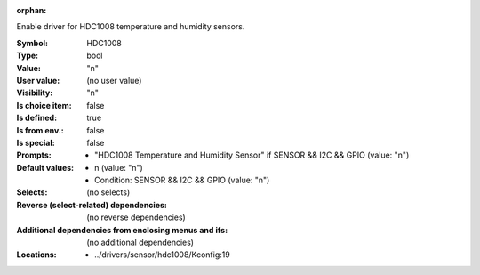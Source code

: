 :orphan:

.. title:: HDC1008

.. option:: CONFIG_HDC1008:
.. _CONFIG_HDC1008:

Enable driver for HDC1008 temperature and humidity sensors.



:Symbol:           HDC1008
:Type:             bool
:Value:            "n"
:User value:       (no user value)
:Visibility:       "n"
:Is choice item:   false
:Is defined:       true
:Is from env.:     false
:Is special:       false
:Prompts:

 *  "HDC1008 Temperature and Humidity Sensor" if SENSOR && I2C && GPIO (value: "n")
:Default values:

 *  n (value: "n")
 *   Condition: SENSOR && I2C && GPIO (value: "n")
:Selects:
 (no selects)
:Reverse (select-related) dependencies:
 (no reverse dependencies)
:Additional dependencies from enclosing menus and ifs:
 (no additional dependencies)
:Locations:
 * ../drivers/sensor/hdc1008/Kconfig:19